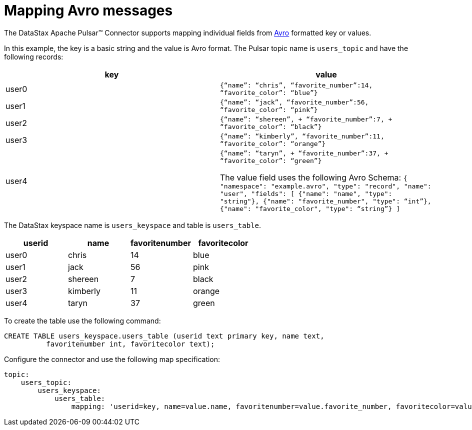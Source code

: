 = Mapping Avro messages 

:page-tag: pulsar-connector,dev,develop,pulsar,avro

The DataStax Apache Pulsar™ Connector supports mapping individual fields from https://avro.apache.org/docs/1.8.1/gettingstartedjava.html[Avro] formatted key or values.

In this example, the key is a basic string and the value is Avro format.
The Pulsar topic name is `users_topic` and have the following records:

|===
| key| value

|user0|
`{"`name`": "`chris`",  "`favorite_number`":14,  "`favorite_color`": "`blue`"}`
|user1|
`{“name”: “jack”,
“favorite_number”:56,
“favorite_color”: “pink”}`
|user2|
`{"`name`": "`shereen`", + "`favorite_number`":7, + "`favorite_color`": "`black`"}`
|user3| 
`{“name”: “kimberly”,
“favorite_number”:11,
“favorite_color”: “orange”}`
|user4| 
`{"`name`": "`taryn`", + "`favorite_number`":37, + "`favorite_color`": "`green`"}`

The value field uses the following Avro Schema:
`{
 "namespace": "example.avro",
 "type": "record",
 "name": "user",
 "fields": [
     {"name": "name", "type": "string"},
     {"name": "favorite_number",  "type": “int”},
     {"name": "favorite_color", "type": “string”}
 ]`
|===

The DataStax keyspace name is `users_keyspace` and table is `users_table`.

|===
| userid | name | favoritenumber | favoritecolor

| user0
| chris
| 14
| blue

| user1
| jack
| 56
| pink

| user2
| shereen
| 7
| black

| user3
| kimberly
| 11
| orange

| user4
| taryn
| 37
| green
|===

To create the table use the following command:

[source,language-cql]
----
CREATE TABLE users_keyspace.users_table (userid text primary key, name text,
          favoritenumber int, favoritecolor text);
----

Configure the connector and use the following map specification:

[source,language-yaml]
----
topic:
    users_topic:
        users_keyspace:
            users_table:
                mapping: 'userid=key, name=value.name, favoritenumber=value.favorite_number, favoritecolor=value.favorite_color'
----
